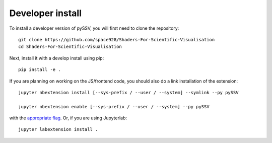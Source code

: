 
Developer install
=================


To install a developer version of pySSV, you will first need to clone
the repository::

    git clone https://github.com/space928/Shaders-For-Scientific-Visualisation
    cd Shaders-For-Scientific-Visualisation

Next, install it with a develop install using pip::

    pip install -e .


If you are planning on working on the JS/frontend code, you should also do
a link installation of the extension::

    jupyter nbextension install [--sys-prefix / --user / --system] --symlink --py pySSV

    jupyter nbextension enable [--sys-prefix / --user / --system] --py pySSV

with the `appropriate flag`_. Or, if you are using Jupyterlab::

    jupyter labextension install .


.. links

.. _`appropriate flag`: https://jupyter-notebook.readthedocs.io/en/stable/extending/frontend_extensions.html#installing-and-enabling-extensions
